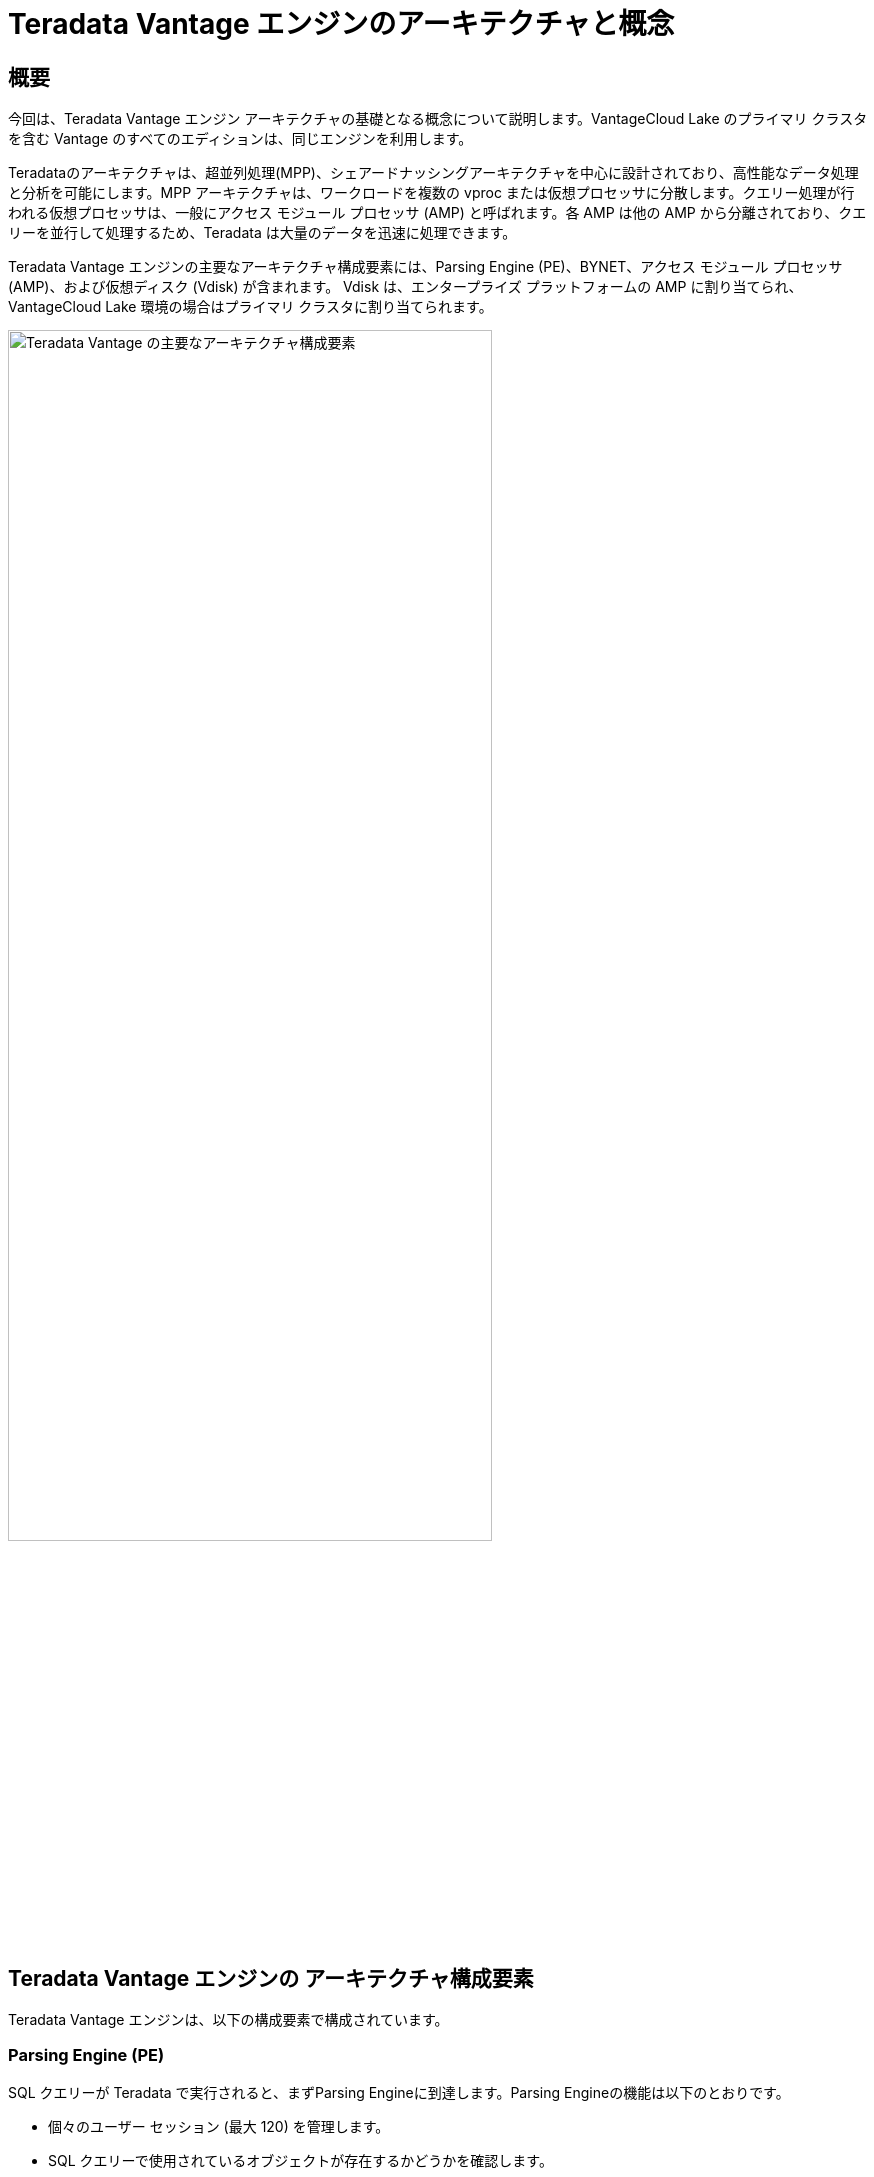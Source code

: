 = Teradata Vantage エンジンのアーキテクチャと概念
:page-lang: ja
:experimental:
:page-author: Krutik Pathak
:page-email: krutik.pathak@teradata.com
:page-revdate: 2023 年 8 月 7 日
:description: Teradata Vantage のアーキテクチャと概念
:keywords: data warehouses, teradata vantage engine architecture, teradata, vantage, Access Module Processors (AMP), Parsing Engines (PE), Massively Parallel Processing (MPP), Virtual Disk (Vdisks), BYNET
:tabs:
:dir: teradata-vantage-architecture-concepts

== 概要

今回は、Teradata Vantage エンジン アーキテクチャの基礎となる概念について説明します。VantageCloud Lake のプライマリ クラスタを含む Vantage のすべてのエディションは、同じエンジンを利用します。  

Teradataのアーキテクチャは、超並列処理(MPP)、シェアードナッシングアーキテクチャを中心に設計されており、高性能なデータ処理と分析を可能にします。MPP アーキテクチャは、ワークロードを複数の vproc または仮想プロセッサに分散します。クエリー処理が行われる仮想プロセッサは、一般にアクセス モジュール プロセッサ (AMP) と呼ばれます。各 AMP は他の AMP から分離されており、クエリーを並行して処理するため、Teradata は大量のデータを迅速に処理できます。 

Teradata Vantage エンジンの主要なアーキテクチャ構成要素には、Parsing Engine (PE)、BYNET、アクセス モジュール プロセッサ (AMP)、および仮想ディスク (Vdisk) が含まれます。 Vdisk は、エンタープライズ プラットフォームの AMP に割り当てられ、VantageCloud Lake 環境の場合はプライマリ クラスタに割り当てられます。 


image::{dir}/teradata_architecture_major_components.png[Teradata Vantage の主要なアーキテクチャ構成要素, width=75%]

== Teradata Vantage エンジンの アーキテクチャ構成要素
Teradata Vantage エンジンは、以下の構成要素で構成されています。

=== Parsing Engine (PE)
SQL クエリーが Teradata で実行されると、まずParsing Engineに到達します。Parsing Engineの機能は以下のとおりです。

* 個々のユーザー セッション (最大 120) を管理します。 
* SQL クエリーで使用されているオブジェクトが存在するかどうかを確認します。  
* ユーザーが SQL クエリーで使用されるオブジェクトに対して必要な権限を持っているかどうかを確認します。  
* SQL クエリーを解析して最適化します。  
* SQL クエリーを実行するための実行プランを準備し、それを対応する AMP に渡します。 
* AMP から応答を受信し、それを要求元のクライアントに送り返します。 


=== BYNET 
BYNET は構成要素通信を可能にするシステムです。BYNET システムは、高速双方向ブロードキャスト、マルチキャスト、ポイント ツー ポイント通信およびマージ機能を提供します。マルチ AMP クエリーの調整、複数の AMP からのデータの読み取り、輻輳を防ぐためのメッセージ フローの調整、プラットフォームのスループットの処理という 3 つの主要な機能を実行します。BYNET のこれらの機能により、Vantage は非常にスケーラブルになり、超並列処理 (MPP) 機能が有効になります。  

=== Parallel Database Extension (PDE)
並列データベース拡張機能 (PDE) は、オペレーティング システムと Teradata Vantage データベースの間に位置する中間ソフトウェア層です。PDE により、MPP システムは BYNET や共有ディスクなどの機能を使用できるようになります。これにより、Teradata Vantage データベースの速度と線形スケーラビリティを実現する並列処理が促進されます。  

=== Access Module Processor (AMP)
AMP は、データの保存と取得を行います。各AMPは、データが格納される独自の仮想ディスク(Vdisk)セットに関連付けられており、他のAMPはシェアードナッシングアーキテクチャに従ってそのコンテンツにアクセスできません。AMP の機能は以下のとおりです。

* Vantage の Block File System ソフトウェアを使用してストレージにアクセスする  
* ロックを管理する 
* 行の並べ替え 
* 列の集約 
* 結合処理 
* 出力変換 
* ディスク領の管理 
* アカウンティング 
* リカバリ処理 

[NOTE]
====
VantageCore IntelliFlex、VantageCore VMware、VantageCloud Enterprise、および VantageCloud Lake の場合のプライマリ クラスタの AMP は、データをブロック ファイル システム (BFS) 形式で Vdisk に保存します。VantageCloud Lake 上のコンピューティング クラスタおよびコンピューティング ワーカー ノードの AMP には BFS がなく、オブジェクト ファイル システム (OFS) を使用してオブジェクト ストレージ内のデータにのみアクセスできます。 
====

=== 仮想ディスク (Vdisks)
これらは、AMP が所有するストレージ容量の単位です。仮想ディスクは、ユーザー データ (テーブル内の行) を保持するために使用されます。仮想ディスクは、ディスク上の物理スペースにマップされます。

=== ノード
Teradata システムのコンテキストでは、ノードはデータベース ソフトウェアのハードウェア プラットフォームとして機能する個々のサーバーを表します。これは、単一のオペレーティング システムの制御下でデータベース操作が実行される処理ユニットとして機能します。Teradata をクラウドにデプロイすると、同じ MPP、シェアードナッシング アーキテクチャに従いますが、物理ノードは仮想マシン (VM) に置き換えられます。 

== Teradata Vantage のアーキテクチャと概念
以下の概念は Teradata Vantage に適用されます

=== 直線的な成長と拡張性 
Teradata は、直線的に拡張可能な RDBMS です。ワークロードとデータ量が増加するにつれて、サーバーやノードなどのハードウェア リソースを追加すると、パフォーマンスと容量も比例して増加します。線形スケーラビリティにより、スループットを低下させることなくワークロードを増加できます。  

=== Teradata Parallelism (並列処理) 
Teradata の並列処理とは、複数のノードまたは構成要素間で同時にデータとクエリーの並列処理を実行する Teradata Database の固有の機能を指します。 

* Teradata の各Parsing Engine (PE) には、最大 120 のセッションを同時に処理する機能があります。
* Teradata の BYNET により、後続のタスクのデータ再配置を含む、すべてのメッセージ アクティビティの並列処理が可能になります。 
* Teradata のすべてのアクセス モジュール プロセッサ (AMP) は、並行して連携して受信リクエストに対応できます。 
* 各 AMP は複数のリクエストを同時に処理できるため、効率的な並列処理が可能になります。  

image::{dir}/teradata_parallelism.png[Teradata Parallelism (並列処理), width=75%]


=== Teradata Retrieval Architecture (取得アーキテクチャ)
Teradata Retrieval Architecture (取得アーキテクチャ)に含まれる主な手順は以下のとおりです。

1. Parsing Engineは、1 つ以上の行を取得するリクエストを送信する。 
2. BYNETは、処理のために関連するAMPを活性化する。 
3。AMPは、並列アクセスを介して、目的の行を同時に見つけて検索する。 
4。BYNET は、取得した行をParsing Engineに返す。 
5．次に、Parsing Engineは、リクエスト元のクライアント アプリケーションに行を返す。 

image::{dir}/teradata_retrieval_architecture.png[Teradata Retrieval Architecture (取得アーキテクチャ), width=75%]

=== Teradata Data Distribution (データ分散)
Teradata の MPP アーキテクチャでは、データを分散および取得する効率的な手段が必要であり、これをハッシュ パーティショニングを使用して行います。Vantage のほとんどのテーブルは、ハッシュを使用して行のプライマリ インデックス (PI) の値に基づいてテーブルのデータをブロック ファイル システム (BFS) のディスク記憶装置に分散し、テーブル全体をスキャンしたり、インデックスを使用してデータにアクセスしたりする場合があります。このアプローチにより、スケーラブルなパフォーマンスと効率的なデータ アクセスが保証されます。

* プライマリ インデックスが一意である場合、テーブル内の行はハッシュ パーティション化によって自動的に均等に分散されます。 
* 指定されたプライマリ インデックス列はハッシュされ、同じ値に対して一貫したハッシュ コードが生成されます。 
* 再編成、再パーティション化、またはスペース管理は必要ありません。 
* 通常、各 AMP にはすべてのテーブルの行が含まれており、効率的なデータ アクセスと処理が保証されます。 

image::{dir}/teradata_data_distribution.png[Teradata Data Distribution (データ分散), width=75%]

== まとめ 
この記事では、Parsing Engines  (PE)、BYNET、ccess Module Processors (AMP)、Virtual Disk (Vdisk) などの Teradata Vantage の主要なアーキテクチャ コンポーネント、および Parallel Database Extension (PDE) などのその他のアーキテクチャ コンポーネントについて説明しました。 ノードと、線形成長と拡張性、並列処理、データ取得、データ分散などの Teradata Vantage の重要な概念。   

== さらに詳しく 
link:https://docs.teradata.com/r/Enterprise_IntelliFlex_VMware/Database-Introduction/Vantage-Hardware-and-Software-Architecture/Virtual-Processors/Parsing-Engine[Parsing Engine,window="_blank"]

link:https://www.teradata.com/Blogs/What-Is-the-BYNET-and-Why-Is-It-Important-to-Vantage[BYNET, window="_blank"]

link:https://docs.teradata.com/r/Enterprise_IntelliFlex_VMware/Database-Introduction/Vantage-Hardware-and-Software-Architecture/Virtual-Processors/Access-Module-Processor[Access Module Processor, window="_blank"]

link:https://docs.teradata.com/r/Enterprise_IntelliFlex_VMware/Database-Introduction/Vantage-Hardware-and-Software-Architecture/Parallel-Database-Extensions[Parallel Database Extensions, window="_blank"]

link:https://docs.teradata.com/r/Enterprise_IntelliFlex_VMware/Database-Introduction/Data-Distribution-and-Data-Access-Methods[Teradata Data Distribution and Data Access Methods, window="_blank"]
